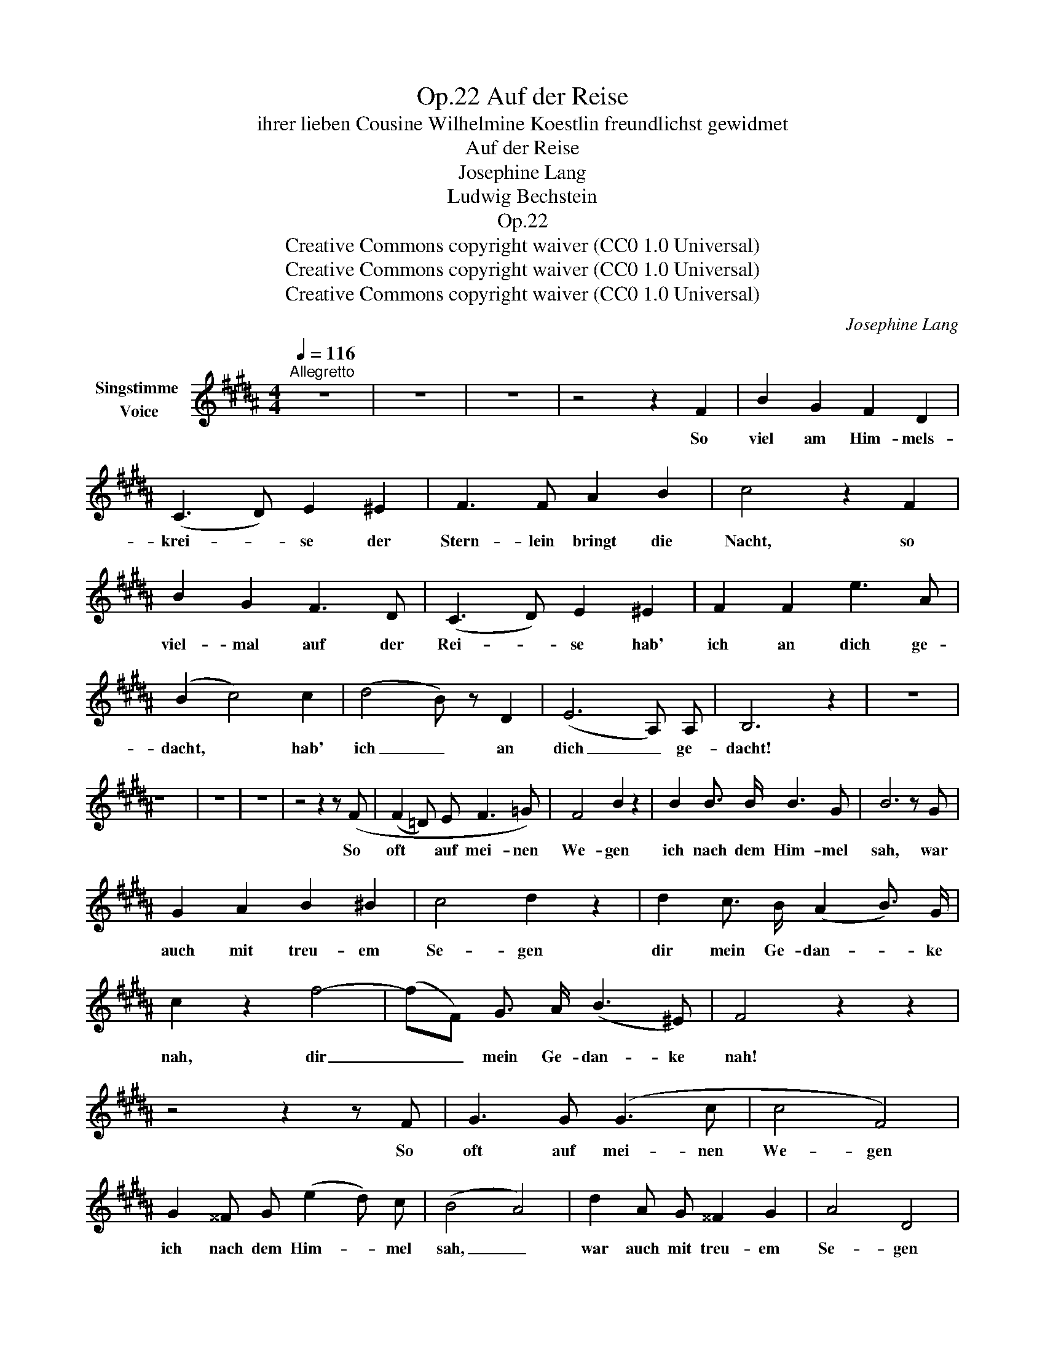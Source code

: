 X:1
T:Auf der Reise, Op.22
T:ihrer lieben Cousine Wilhelmine Koestlin freundlichst gewidmet
T:Auf der Reise
T:Josephine Lang
T:Ludwig Bechstein
T:Op.22
T:Creative Commons copyright waiver (CC0 1.0 Universal)
T:Creative Commons copyright waiver (CC0 1.0 Universal)
T:Creative Commons copyright waiver (CC0 1.0 Universal)
C:Josephine Lang
Z:Ludwig Bechstein
Z:Creative Commons copyright waiver (CC0 1.0 Universal)
L:1/8
Q:1/4=116
M:4/4
K:B
V:1 treble nm="Singstimme \nVoice"
V:1
"^Allegretto" z8 | z8 | z8 | z4 z2 F2 | B2 G2 F2 D2 | (C3 D) E2 ^E2 | F3 F A2 B2 | c4 z2 F2 | %8
w: |||So|viel am Him- mels-|krei- * se der|Stern- lein bringt die|Nacht, so|
 B2 G2 F3 D | (C3 D) E2 ^E2 | F2 F2 e3 A | (B2 c4) c2 | (d4 B) z D2 | (E6 A,) A, | B,6 z2 | z8 | %16
w: viel- mal auf der|Rei- * se hab'|ich an dich ge-|dacht, * hab'|ich _ an|dich _ ge-|dacht!||
 z8 | z8 | z8 | z4 z2 z (F | (F2 =D) E F3 =G) | F4 B2 z2 | B2 B3/2 B/ B3 G | B6 z G | %24
w: |||So|oft * auf mei- nen|We- gen|ich nach dem Him- mel|sah, war|
 G2 A2 B2 ^B2 | c4 d2 z2 | d2 c3/2 B/ (A2 B3/2) G/ | c2 z2 f4- | (fF) G3/2 A/ (B3 ^E) | F4 z2 z2 | %30
w: auch mit treu- em|Se- gen|dir mein Ge- dan- * ke|nah, dir|_ _ mein Ge- dan- ke|nah!|
 z4 z2 z F | G3 G (G3 c | c4 F4) | G2 ^^F G (e2 d) c | (B4 A4) | d2 A G ^^F2 G2 | A4 D4 | %37
w: So|oft auf mei- nen|We- gen|ich nach dem Him- * mel|sah, _|war auch mit treu- em|Se- gen|
 D2 ^^C D G3 E | C4 z2 z F | B z (G2 F2 D2 | (C3) D) E2 ^E2 | F2 z F A2 B2 | c4 z2 F2 | %43
w: dir mein Ge- dan- ke|nah! So|oft auf grü- nen|Au- * en ich|fand der Blu- men|Zier, so|
 B2 G2 F2 z F | (C3 D E2) ^E2 | F2 ^E3/2 F/ =e3 A | (B2 c6) | d4 B z D2 | (F4- FE (3ED C | %49
w: oft hob dich zu|schau- * * en,|Sehn- sucht mein Herz in|mir, _|Sehn- sucht mein|Herz _ _ _ _ in|
 B,4) z4 | z8 | z8 | z8 | z8 |] %54
w: mir!|||||

